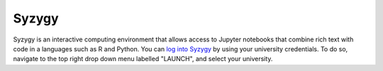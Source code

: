 Syzygy
====================

Syzygy is an interactive computing environment that allows access to Jupyter notebooks that combine rich text with code in a languages such as R and Python.
You can `log into Syzygy <https://syzygy.ca/>`_ by using your university credentials. To do so, navigate to the top right drop down menu labelled "LAUNCH", and select your university.